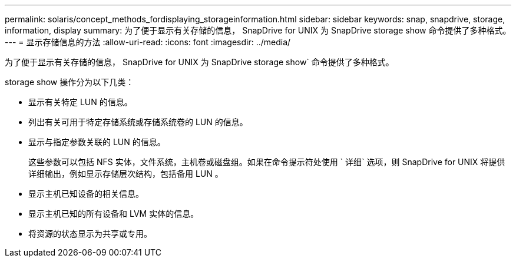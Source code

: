 ---
permalink: solaris/concept_methods_fordisplaying_storageinformation.html 
sidebar: sidebar 
keywords: snap, snapdrive, storage, information, display 
summary: 为了便于显示有关存储的信息， SnapDrive for UNIX 为 SnapDrive storage show 命令提供了多种格式。 
---
= 显示存储信息的方法
:allow-uri-read: 
:icons: font
:imagesdir: ../media/


[role="lead"]
为了便于显示有关存储的信息， SnapDrive for UNIX 为 SnapDrive storage show` 命令提供了多种格式。

storage show 操作分为以下几类：

* 显示有关特定 LUN 的信息。
* 列出有关可用于特定存储系统或存储系统卷的 LUN 的信息。
* 显示与指定参数关联的 LUN 的信息。
+
这些参数可以包括 NFS 实体，文件系统，主机卷或磁盘组。如果在命令提示符处使用 ` 详细` 选项，则 SnapDrive for UNIX 将提供详细输出，例如显示存储层次结构，包括备用 LUN 。

* 显示主机已知设备的相关信息。
* 显示主机已知的所有设备和 LVM 实体的信息。
* 将资源的状态显示为共享或专用。

